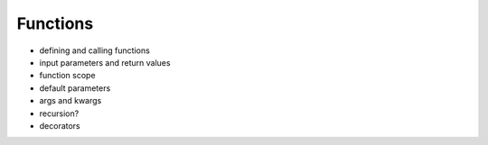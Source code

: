 *********
Functions
*********

* defining and calling functions
* input parameters and return values
* function scope
* default parameters
* args and kwargs
* recursion?
* decorators